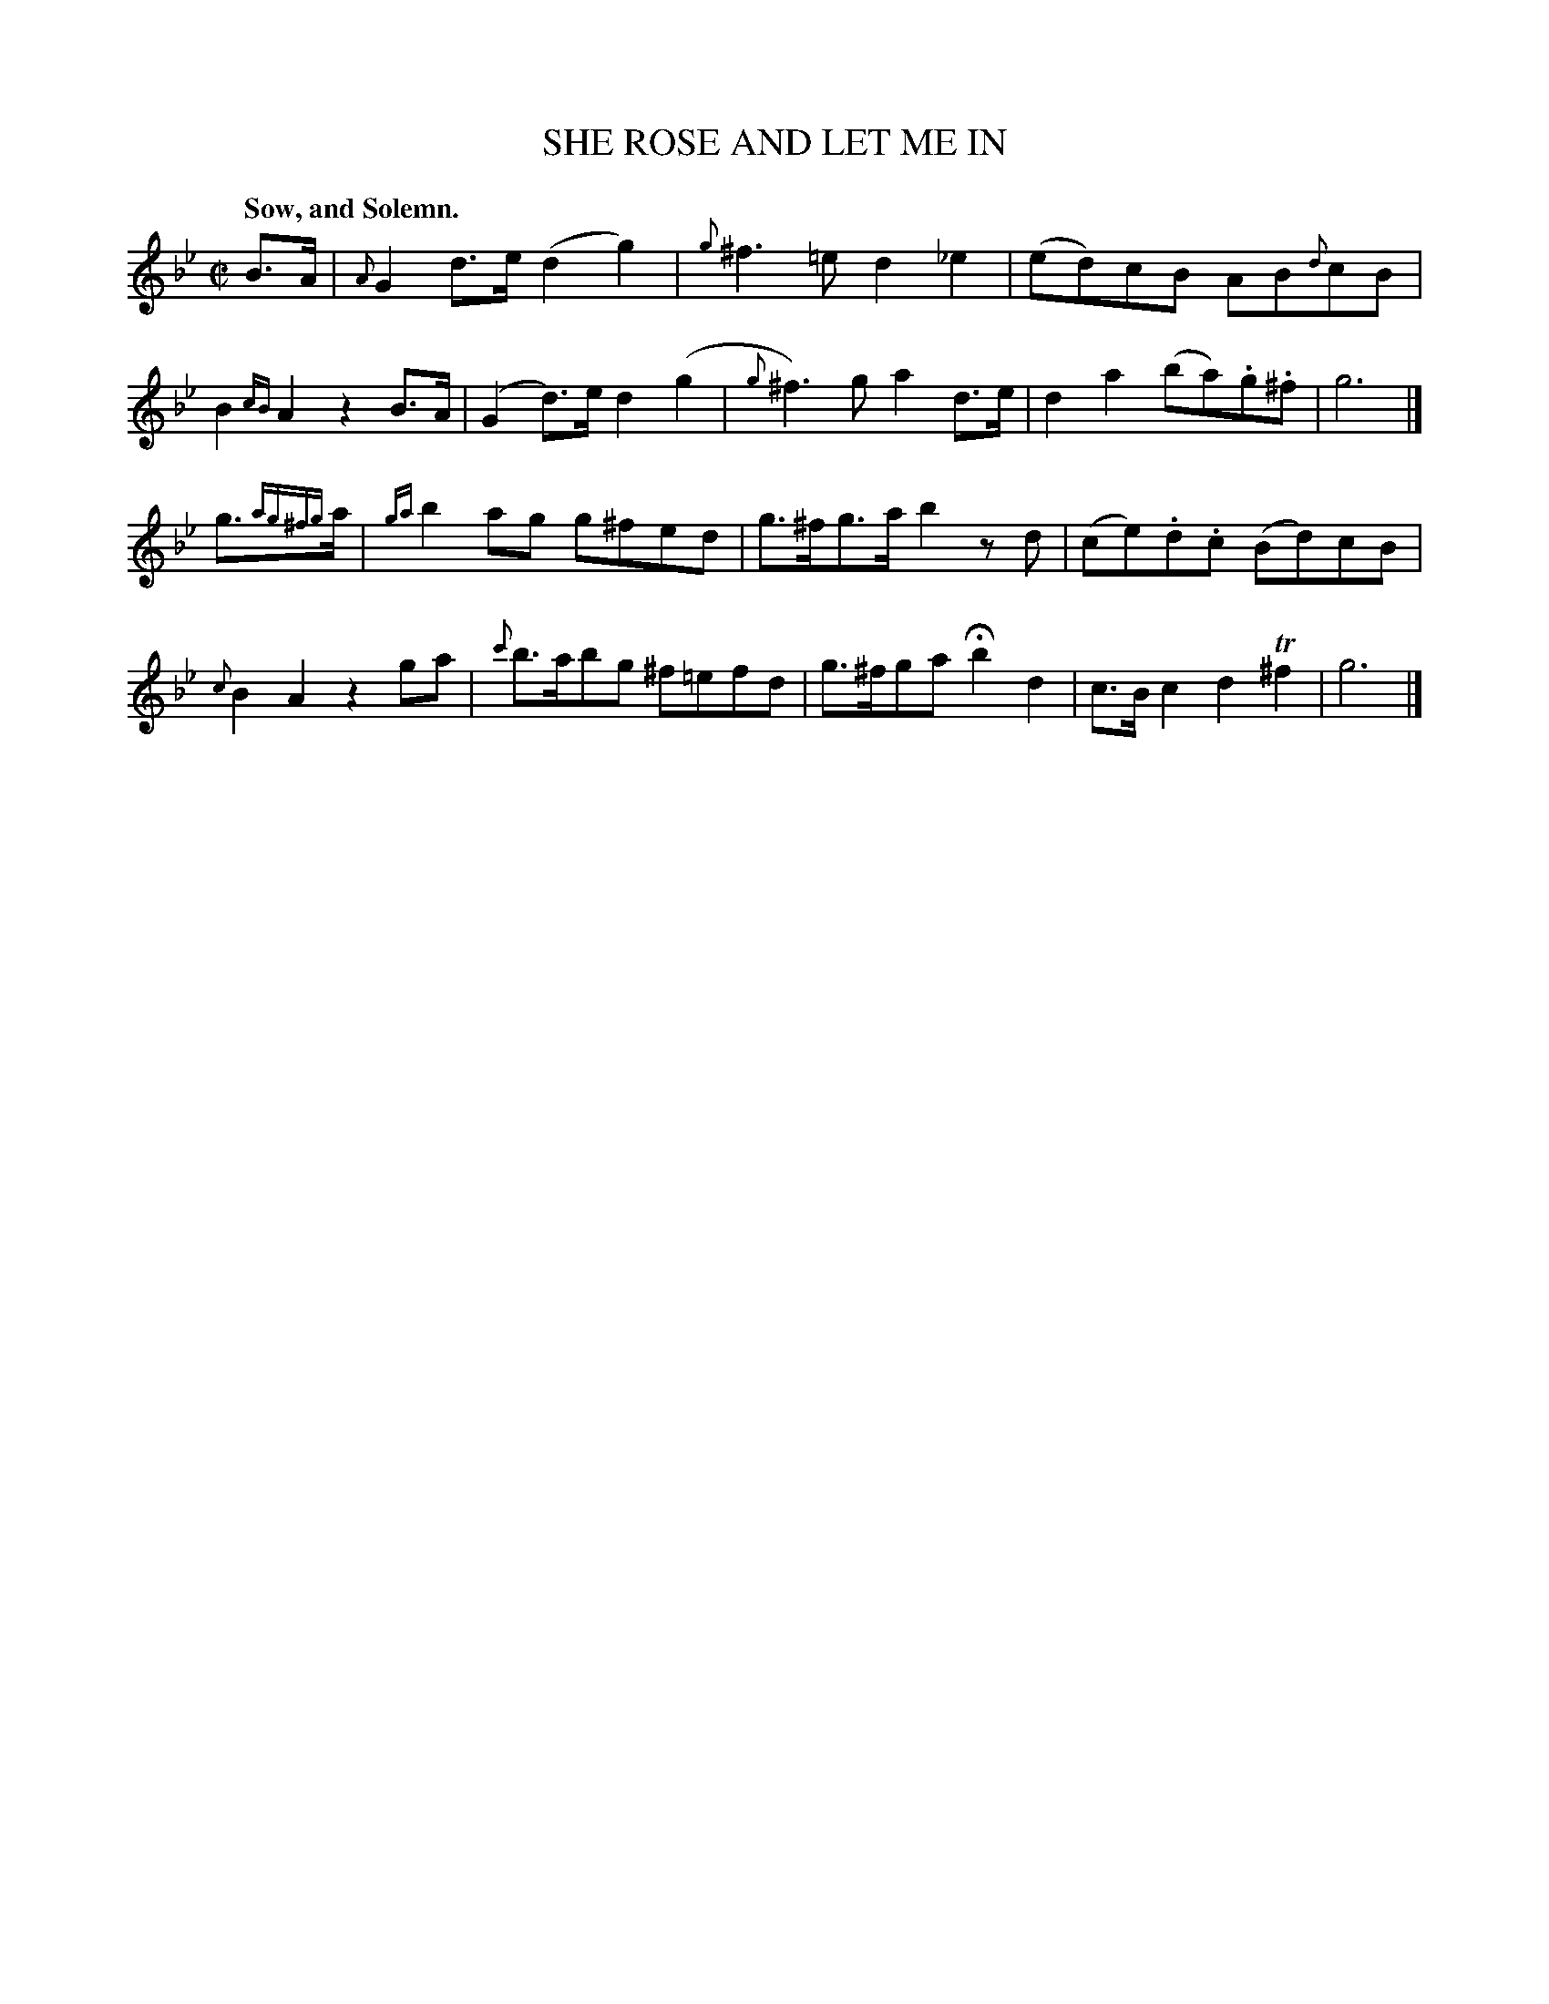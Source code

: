 X: 21101
T: SHE ROSE AND LET ME IN
Q: "Sow, and Solemn."
%R: _
B: "Edinburgh Repository of Music" v.2 p.110 #1
F: http://digital.nls.uk/special-collections-of-printed-music/pageturner.cfm?id=87776133
Z: 2015 John Chambers <jc:trillian.mit.edu>
M: C|
L: 1/8
K: Gm
%%slurgraces 0
%%graceslurs 0
B>A |\
{A}G2d>e (d2g2) | {g}^f3=e  d2_e2 |\
(ed)cB AB{d}cB | B2{cB}A2 z2B>A |\
(G2d)>e d2(g2 | {g}^f3)g a2d>e |\
d2a2 (ba).g.^f | g6 |]
g>{ag^fg}a |\
{ga}b2ag g^fed | g>^fg>a b2zd |\
(ce).d.c (Bd)cB | {c}B2A2 z2ga |\
{c'}b>abg ^f=efd | g>^fga Hb2d2 |\
c>Bc2 d2T^f2 | g6 |]
